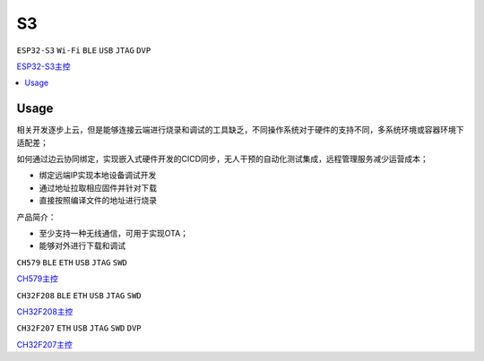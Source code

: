 .. _s3:

S3
===============
``ESP32-S3`` ``Wi-Fi`` ``BLE`` ``USB`` ``JTAG`` ``DVP``

`ESP32-S3主控 <https://docs.soc.xin/ESP32-S3>`_


.. contents::
    :local:
    :depth: 1

Usage
-----------

相关开发逐步上云，但是能够连接云端进行烧录和调试的工具缺乏，不同操作系统对于硬件的支持不同，多系统环境或容器环境下适配差；

如何通过边云协同绑定，实现嵌入式硬件开发的CICD同步，无人干预的自动化测试集成，远程管理服务减少运营成本；

* 绑定远端IP实现本地设备调试开发
* 通过地址拉取相应固件并针对下载
* 直接按照编译文件的地址进行烧录

产品简介：

* 至少支持一种无线通信，可用于实现OTA；
* 能够对外进行下载和调试

``CH579`` ``BLE`` ``ETH`` ``USB`` ``JTAG`` ``SWD``

`CH579主控 <https://docs.soc.xin/CH579>`_


``CH32F208`` ``BLE`` ``ETH`` ``USB`` ``JTAG`` ``SWD``

`CH32F208主控 <https://docs.soc.xin/CH32F208>`_


``CH32F207`` ``ETH`` ``USB`` ``JTAG`` ``SWD`` ``DVP``

`CH32F207主控 <https://docs.soc.xin/CH32F207>`_
